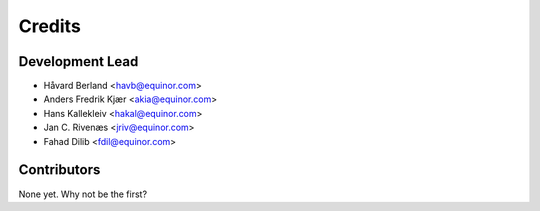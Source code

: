 =======
Credits
=======

Development Lead
----------------

* Håvard Berland <havb@equinor.com>
* Anders Fredrik Kjær <akia@equinor.com>
* Hans Kallekleiv <hakal@equinor.com>
* Jan C. Rivenæs <jriv@equinor.com>
* Fahad Dilib <fdil@equinor.com>

Contributors
------------

None yet. Why not be the first?
